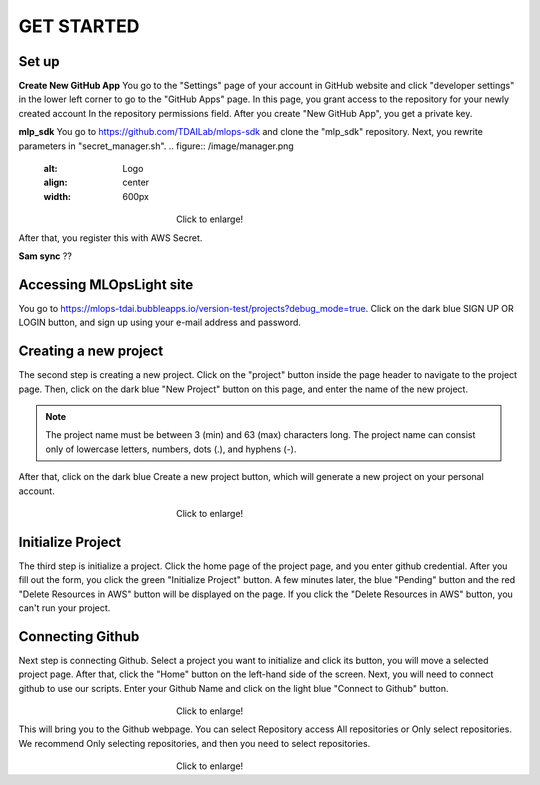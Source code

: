GET STARTED
=====

.. _starting:

Set up
----------

**Create New GitHub App**
You go to the "Settings" page of your account in GitHub website and click "developer settings" in the lower left corner to go to the "GitHub Apps" page.
In this page,  you grant access to the repository for your newly created account In the repository permissions field.
After you create "New GitHub App", you get a private key.

**mlp_sdk**
You go to https://github.com/TDAILab/mlops-sdk and clone the "mlp_sdk" repository.
Next, you rewrite parameters in "secret_manager.sh".
.. figure:: /image/manager.png
   :alt: Logo 
   :align: center
   :width: 600px
　　　　　　　　　　　　　　　　　　Click to enlarge!

After that, you register this with AWS Secret.

**Sam sync**
??

Accessing MLOpsLight site 
------------
You go to https://mlops-tdai.bubbleapps.io/version-test/projects?debug_mode=true. 
Click on the dark blue SIGN UP OR LOGIN button, and sign up using your e-mail address and password.



Creating a new project
----------------
The second step is creating a new project.
Click on the "project" button inside the page header to navigate to the project page.
Then, click on the dark blue "New Project" button on this page, and enter the name of the new project.

.. note::
   The project name must be between 3 (min) and 63 (max) characters long.
   The project name can consist only of lowercase letters, numbers, dots (.), and hyphens (-).

After that, click on the dark blue Create a new project button, which will generate a new project on your personal account.


.. _target to image:

.. figure:: /image/new_project.png
   :alt: Logo 
   :align: center
   :width: 600px
　　　　　　　　　　　　　　　　　　Click to enlarge!

Initialize Project
------------
The third step is initialize a project.
Click the home page of the project page, and you enter github credential.
After you fill out the form, you click the green "Initialize Project" button.
A few minutes later, the blue "Pending" button and the red "Delete Resources in AWS" button will be displayed on the page.
If you click the "Delete Resources in AWS" button, you can't run your project.

Connecting Github
----------------
Next step is connecting Github.
Select a project you want to initialize and click its button, you will move a selected project page.
After that, click the "Home" button on the left-hand side of the screen. 
Next, you will need to connect github to use our scripts.
Enter your Github Name and click on the light blue "Connect to Github" button.

.. _target to image:

.. figure:: /image/connect_github.png
   :alt: Log
   :align: center
   :width: 600px
　　　　　　　　　　　　　　　　　　Click to enlarge!


This will bring you to the Github webpage. You can select Repository access All repositories or Only select repositories.
We recommend Only selecting repositories, and then you need to select repositories.


.. _target to image:

.. figure:: /image/repository_access.png
   :alt: Lo
   :align: center
   :width: 600px
　　　　　　　　　　　　　　　　　　Click to enlarge!


